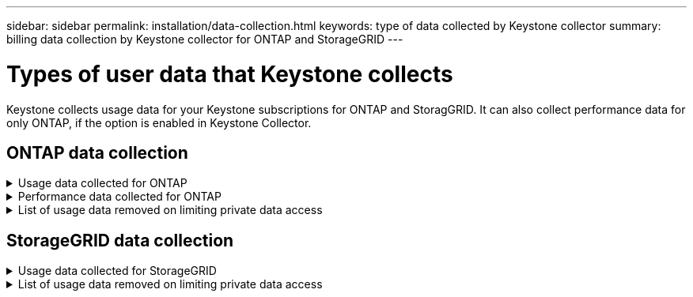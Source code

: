 ---
sidebar: sidebar
permalink: installation/data-collection.html
keywords: type of data collected by Keystone collector
summary: billing data collection by Keystone collector for ONTAP and StorageGRID
---

= Types of user data that Keystone collects
:hardbreaks:
:nofooter:
:icons: font
:linkattrs:
:imagesdir: ../media/

[.lead]
Keystone collects usage data for your Keystone subscriptions for ONTAP and StoragGRID. It can also collect performance data for only ONTAP, if the option is enabled in Keystone Collector.

== ONTAP data collection
.Usage data collected for ONTAP
[%collapsible]
====
The following list is a representative sample of the capacity consumption data collected for ONTAP:

* Clusters
** ClusterUUID
** ClusterName
** SerialNumber
** Location (based on value input in ONTAP cluster)
** Contact
** Version
* Nodes
** SerialNumber
** Node name
* Volumes
** Aggregate name
** Volume Name
** VolumeInstanceUUID
** IsCloneVolume flag
** IsFlexGroupConstituent flag
** IsSpaceEnforcementLogical flag
** IsSpaceReportingLogical flag
** LogicalSpaceUsedByAfs
** PercentSnapshotSpace
** PerformanceTierInactiveUserData
**	PerformanceTierInactiveUserDataPercent
** QosAdaptivePolicyGroup Name
** QosPolicyGroup Name
** Size
** Used
** PhysicalUsed	
**	SizeUsedBySnapshots
**	Type
**	VolumeStyleExtended
**	Vserver name
**	IsVsRoot flag
* VServers
** VserverName
** VserverUUID
** Subtype
* Storage aggregates
**	StorageType
**	Aggregate Name
**	Aggregate UUID
*	AggregateObjectStores
**	ObjectStoreName
**	ObjectStoreUUID
**	ProviderType
**	Aggregate Name
* Clone volumes
** Flexclone
** Size
** Used
** Vserver
** Type
** ParentVolume
** ParentVserver
** IsConstituent
** SplitEstimate
** State
** FlexcloneUsedPercent
*	Storage LUNs
**	Lun UUID
**  Lun Name
**	Size
**	Used
**	IsReserved flag
**	IsRequested flag
**	LogicalUnit Name
**	QosPolicyUUID
**	QosPolicyName
**	VolumeUUID
**	VolumeName
**	SvmUUID
**	Svm Name
* Storage volumes
** VolumeInstanceUUID
** VolumeName
** SvmName
** SvmUUID
** QosPolicyUUID
** QosPolicyName
** CapacityTierFootprint
** PerformanceTierFootprint
** TotalFootprint
** TieringPolicy
** IsProtected flag
** IsDestination flag
** Used
** PhysicalUsed
** CloneParentUUID
** LogicalSpaceUsedByAfs
* QoS policy groups
** PolicyGroup
** QosPolicyUUID
** MaxThroughput
** MinThroughput
** MaxThroughputIops
** MaxThroughputMbps
** MinThroughputIops
** MinThroughputMbps
** IsShared flag
* ONTAP adaptive QoS policy groups
** QosPolicyName
** QosPolicyUUID
** PeakIops
** PeakIopsAllocation
** AbsoluteMinIops
** ExpectedIops
** ExpectedIopsAllocation
** BlockSize
* Footprints
** Vserver
** Volume
** TotalFootprint
** VolumeBlocksFootprintBin0
** VolumeBlocksFootprintBin1
* MetroCluster clusters
** ClusterUUID
** ClusterName
** RemoteClusterUUID
** RemoteCluserName
** LocalConfigurationState
** RemoteConfigurationState
** Mode
* Collector Observablility Metrics
**	Collection Time
**	Active IQ Unified Manager API endpoint queried
**	Response time
**	Number of records
**	AiqumInstance IP
**	CollectorInstance ID
====

.Performance data collected for ONTAP
[%collapsible]
====
The following list is a representative sample of the performance data collected for ONTAP:

*	Cluster Name
*	Cluster UUID
*	ObjectId
*	VolumeName
*	Volume Instance UUID
*	Vserver
*	VserverUUID
*	Node Serial
*	OntapVersion
*	AIQUM version
*	Aggregate
*	AggregateUUID
*	ResourceKey
*	TimeStamp
*	IopsPerTb
*	Latency
*	ReadLatency
*	WriteMbps
*	QosMinThroughputLatency
*	QosNBladeLatency
*	UsedHeadRoom
*	CacheMissRatio
*	OtherLatency
*	QosAggregateLatency
*	Iops
*	QosNetworkLetency
*	AvailableOps
*	WriteLatency
*	QosCloudLatency
*	QosClusterInterconnectLatency
*	OtherMbps
*	QosCopLatency
*	QosDBladeLatency
*	Utilization
*	ReadIops
*	Mbps
*	OtherIops
*	QosPolicyGroupLatency
*	ReadMbps
*	QosSyncSnapmirrorLatency
*	WriteIops
====

.List of usage data removed on limiting private data access
[%collapsible]
====
When the*Remove Private Data* option is enabled on Keystone Collector, the following usage information is eliminated for ONTAP:

*	Cluster Name
*	Cluster Location
*	Cluster Contact
*	Node Name
*	Aggregate name
*	Volume Name
*	QosAdaptivePolicyGroup Name
*	QosPolicyGroup Name
*	Vserver name
*	Storage lun name
*	Aggregate Name
*	LogicalUnit Name
*	Svm Name
*	AiqumInstance IP
*	Flexclone
*	RemoteClusterName

====

== StorageGRID data collection
.Usage data collected for StorageGRID
[%collapsible]
====

The following list is a representative sample of the `Logical Data` collected for StorageGRID:

*	Storagegrid Id
*	Account Id
*	Account Name
*	Account Quota Bytes
*	Bucket Name
*	Bucket Object Count
*	Bucket Data Bytes

The following list is a representative sample of the `Physical Data` collected for StorageGRID:

*	Storagegrid Id
*	Node Id
*	Site Id
*	Site Name
*	Instance
*	Storagegrid storage utilization Bytes
*	Storagegrid storage utilization metadata Bytes

====

.List of usage data removed on limiting private data access
[%collapsible]
====
When the*Remove Private Data* option is enabled on Keystone Collector, the following usage information is eliminated for StorageGRID:

* AccountName
* BucketName 
* SiteName 
* Instance/NodeName 



